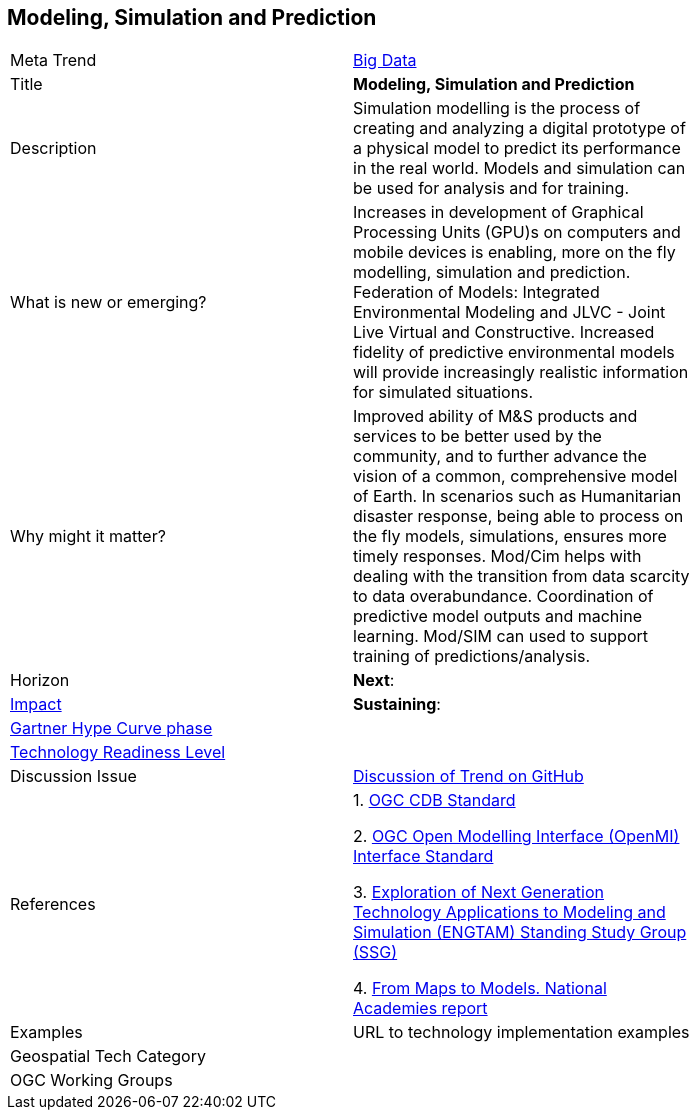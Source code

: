 [#ModSimPredict]
[discrete]
== Modeling, Simulation and Prediction

[width="80%"]
|=======================

|Meta Trend	|<<chapter-03,Big Data>>
|Title | *Modeling, Simulation and Prediction*
|Description | Simulation modelling is the process of creating and analyzing a digital prototype of a physical model to predict its performance in the real world. Models and simulation can be used for analysis and for training.
| What is new or emerging?	| Increases in development of Graphical Processing Units (GPU)s on computers and mobile devices is enabling, more on the fly modelling, simulation and prediction.  Federation of Models:  Integrated Environmental Modeling and JLVC - Joint Live Virtual and Constructive.  Increased fidelity of predictive environmental models will provide increasingly realistic information for simulated situations.
| Why might it matter? | Improved  ability of M&S products and services to be better used by the community, and to further advance the vision of a common, comprehensive model of Earth. In scenarios such as Humanitarian disaster response, being able to process on the fly models, simulations, ensures more timely responses.
Mod/Cim helps with dealing with the transition from data scarcity to data overabundance.  Coordination of predictive model outputs and machine learning.  Mod/SIM can used to support training of predictions/analysis.
|Horizon   |  *Next*:
|link:https://en.wikipedia.org/wiki/Disruptive_innovation[Impact] | *Sustaining*:
| link:http://www.gartner.com/technology/research/methodologies/hype-cycle.jsp[Gartner Hype Curve phase]    |
| link:https://esto.nasa.gov/technologists_trl.html[Technology Readiness Level] |
| Discussion Issue |
 link:https://github.com/opengeospatial/OGC-Technology-Trends/issues/25[Discussion of Trend on GitHub]
|References |
1. http://www.opengeospatial.org/standards/cdb[OGC CDB Standard]

2. http://www.opengeospatial.org/standards/openmi[OGC Open Modelling Interface (OpenMI) Interface Standard]

3.  link:https://www.sisostds.org/StandardsActivities/StudyGroups/ENGTAMSSG.aspx[Exploration of Next Generation Technology Applications to Modeling and Simulation (ENGTAM) Standing Study Group (SSG)]

4. https://www.nap.edu/catalog/23650/from-maps-to-models-augmenting-the-nations-geospatial-intelligence-capabilities[From Maps to Models.  National Academies report]

|Examples | URL to technology implementation examples
|Geospatial Tech Category 	|
|OGC Working Groups |
|=======================
<<<

